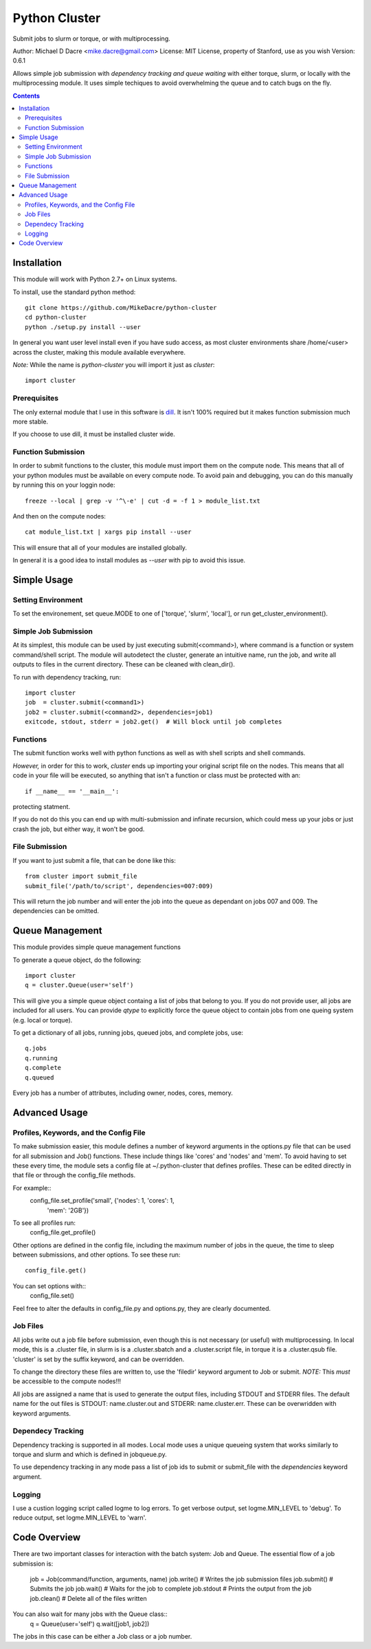##############
Python Cluster
##############

.. image:: https://travis-ci.org/MikeDacre/python-cluster.svg?branch=master

Submit jobs to slurm or torque, or with multiprocessing.

Author:  Michael D Dacre <mike.dacre@gmail.com>
License: MIT License, property of Stanford, use as you wish
Version: 0.6.1

Allows simple job submission with *dependency tracking and
queue waiting* with either torque, slurm, or locally with the
multiprocessing module. It uses simple techiques to avoid
overwhelming the queue and to catch bugs on the fly.

.. contents:: **Contents**

************
Installation
************

This module will work with Python 2.7+ on Linux systems.

To install, use the standard python method::

  git clone https://github.com/MikeDacre/python-cluster
  cd python-cluster
  python ./setup.py install --user

In general you want user level install even if you have sudo
access, as most cluster environments share /home/<user> across
the cluster, making this module available everywhere.

*Note:* While the name is `python-cluster` you will import it
just as `cluster`::

    import cluster

Prerequisites
-------------

The only external module that I use in this software is
`dill <https://pypi.python.org/pypi/dill>`_. It isn't 100% required
but it makes function submission much more stable.

If you choose to use dill, it must be installed cluster wide.

Function Submission
-------------------

In order to submit functions to the cluster, this module must import
them on the compute node. This means that all of your python modules
must be available on every compute node. To avoid pain and debugging,
you can do this manually by running this on your loggin node::

    freeze --local | grep -v '^\-e' | cut -d = -f 1 > module_list.txt

And then on the compute nodes::

    cat module_list.txt | xargs pip install --user

This will ensure that all of your modules are installed globally.

In general it is a good idea to install modules as `--user` with pip
to avoid this issue.

************
Simple Usage
************

Setting Environment
-------------------

To set the environement, set queue.MODE to one of ['torque',
'slurm', 'local'], or run get_cluster_environment().

Simple Job Submission
---------------------

At its simplest, this module can be used by just executing
submit(<command>), where command is a function or system
command/shell script. The module will autodetect the cluster,
generate an intuitive name, run the job, and write all outputs
to files in the current directory. These can be cleaned with
clean_dir().

To run with dependency tracking, run::

    import cluster
    job  = cluster.submit(<command1>)
    job2 = cluster.submit(<command2>, dependencies=job1)
    exitcode, stdout, stderr = job2.get()  # Will block until job completes

Functions
---------

The submit function works well with python functions as well as with
shell scripts and shell commands.

*However,* in order for this to work, `cluster` ends up importing your
original script file on the nodes. This means that all code in your
file will be executed, so anything that isn't a function or class must
be protected with an::

    if __name__ == '__main__':

protecting statment.

If you do not do this you can end up with multi-submission and infinate
recursion, which could mess up your jobs or just crash the job, but either
way, it won't be good.

File Submission
---------------

If you want to just submit a file, that can be done like this::

    from cluster import submit_file
    submit_file('/path/to/script', dependencies=007:009)

This will return the job number and will enter the job into the queue as dependant on jobs 007 and 009. The dependencies can be omitted.

****************
Queue Management
****************

This module provides simple queue management functions

To generate a queue object, do the following::

    import cluster
    q = cluster.Queue(user='self')

This will give you a simple queue object containg a list of jobs that belong to you.
If you do not provide user, all jobs are included for all users. You can provide `qtype`
to explicitly force the queue object to contain jobs from one queing system (e.g. local
or torque).

To get a dictionary of all jobs, running jobs, queued jobs, and complete jobs, use::

    q.jobs
    q.running
    q.complete
    q.queued

Every job has a number of attributes, including owner, nodes, cores, memory.

**************
Advanced Usage
**************

Profiles, Keywords, and the Config File
---------------------------------------

To make submission easier, this module defines a number of
keyword arguments in the options.py file that can be used
for all submission and Job() functions. These include things
like 'cores' and 'nodes' and 'mem'. To avoid having to set
these every time, the module sets a config file at
~/.python-cluster that defines profiles. These can be edited
directly in that file or through the config_file methods.

For example::
    config_file.set_profile('small', {'nodes': 1, 'cores': 1,
                                      'mem': '2GB'})

To see all profiles run:
    config_file.get_profile()

Other options are defined in the config file, including the
maximum number of jobs in the queue, the time to sleep between
submissions, and other options. To see these run::
    config_file.get()

You can set options with::
    config_file.set()

Feel free to alter the defaults in config_file.py and
options.py, they are clearly documented.

Job Files
---------

All jobs write out a job file before submission, even though
this is not necessary (or useful) with multiprocessing. In
local mode, this is a .cluster file, in slurm is is a
.cluster.sbatch and a .cluster.script file, in torque it is a
.cluster.qsub file. 'cluster' is set by the suffix keyword,
and can be overridden.

To change the directory these files are written to, use the
'filedir' keyword argument to Job or submit.
*NOTE:* This *must* be accessible to the compute nodes!!!

All jobs are assigned a name that is used to generate the
output files, including STDOUT and STDERR files. The default
name for the out files is STDOUT: name.cluster.out and
STDERR: name.cluster.err. These can be overwridden with
keyword arguments.

Dependecy Tracking
------------------

Dependency tracking is supported in all modes. Local mode uses
a unique queueing system that works similarly to torque and
slurm and which is defined in jobqueue.py.

To use dependency tracking in any mode pass a list of job ids
to submit or submit_file with the `dependencies` keyword
argument.

Logging
-------

I use a custion logging script called logme to log errors. To
get verbose output, set logme.MIN_LEVEL to 'debug'. To reduce
output, set logme.MIN_LEVEL to 'warn'.

*************
Code Overview
*************

There are two important classes for interaction with the batch
system: Job and Queue. The essential flow of a job submission
is:
    job = Job(command/function, arguments, name)
    job.write()  # Writes the job submission files
    job.submit() # Submits the job
    job.wait()   # Waits for the job to complete
    job.stdout   # Prints the output from the job
    job.clean()  # Delete all of the files written

You can also wait for many jobs with the Queue class::
    q = Queue(user='self')
    q.wait([job1, job2])

The jobs in this case can be either a Job class or a job
number.

